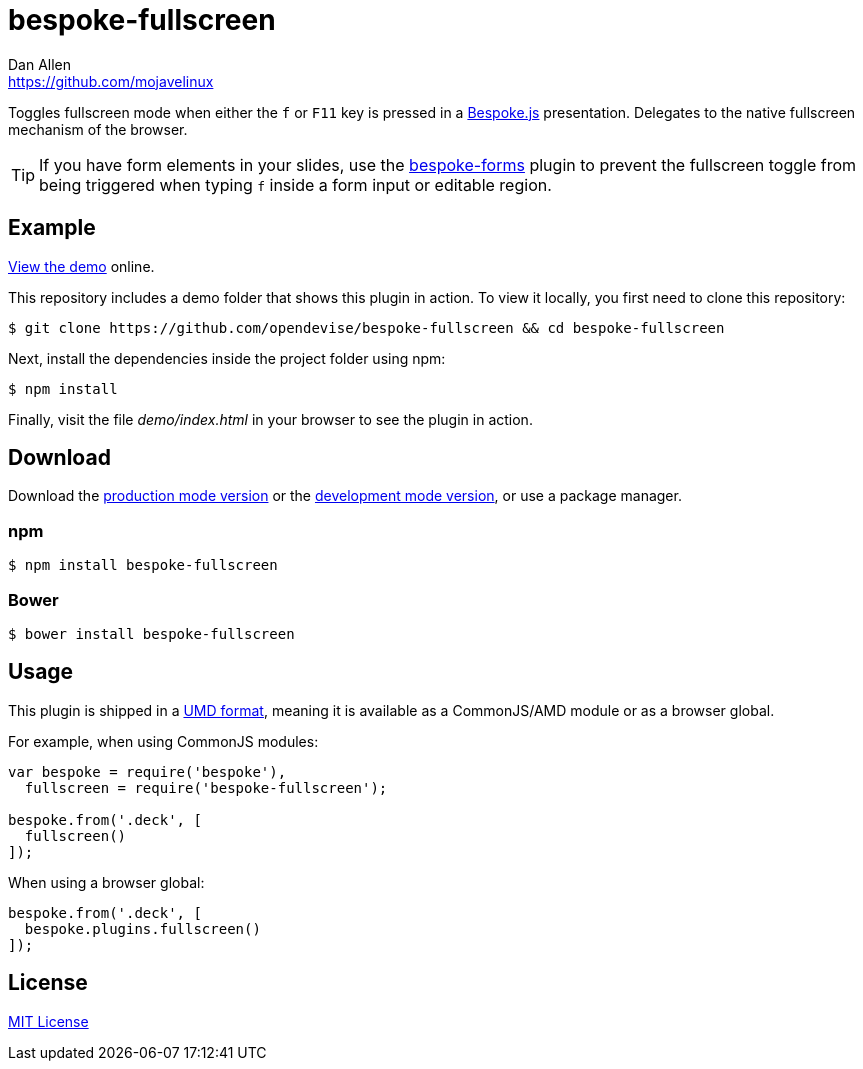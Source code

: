 = bespoke-fullscreen
Dan Allen <https://github.com/mojavelinux>
// Settings:
:idprefix:
:idseparator: -
:experimental:
ifdef::env-github[:badges:]
// Variables:
:release-version: v1.0.0
// URIs:
:uri-raw-file-base: https://raw.githubusercontent.com/opendevise/bespoke-fullscreen/{release-version}

ifdef::badges[]
image:https://img.shields.io/npm/v/bespoke-fullscreen.svg[npm package, link=https://www.npmjs.com/package/bespoke-fullscreen]
image:https://img.shields.io/travis/opendevise/bespoke-fullscreen/master.svg[Build Status (Travis CI), link=https://travis-ci.org/opendevise/bespoke-fullscreen]
endif::[]

Toggles fullscreen mode when either the kbd:[f] or kbd:[F11] key is pressed in a http://markdalgleish.com/projects/bespoke.js[Bespoke.js] presentation.
Delegates to the native fullscreen mechanism of the browser.

TIP: If you have form elements in your slides, use the https://github.com/markdalgleish/bespoke-forms[bespoke-forms] plugin to prevent the fullscreen toggle from being triggered when typing kbd:[f] inside a form input or editable region.

== Example

http://opendevise.github.io/bespoke-fullscreen[View the demo] online.

This repository includes a demo folder that shows this plugin in action.
To view it locally, you first need to clone this repository:

 $ git clone https://github.com/opendevise/bespoke-fullscreen && cd bespoke-fullscreen

Next, install the dependencies inside the project folder using npm:

 $ npm install

Finally, visit the file [path]_demo/index.html_ in your browser to see the plugin in action.

== Download

Download the {uri-raw-file-base}/dist/bespoke-fullscreen.min.js[production mode version] or the {uri-raw-file-base}/dist/bespoke-fullscreen.js[development mode version], or use a package manager.

=== npm

 $ npm install bespoke-fullscreen

=== Bower

 $ bower install bespoke-fullscreen

== Usage

This plugin is shipped in a https://github.com/umdjs/umd[UMD format], meaning it is available as a CommonJS/AMD module or as a browser global.

For example, when using CommonJS modules:

```js
var bespoke = require('bespoke'),
  fullscreen = require('bespoke-fullscreen');

bespoke.from('.deck', [
  fullscreen()
]);
```

When using a browser global:

```js
bespoke.from('.deck', [
  bespoke.plugins.fullscreen()
]);
```

== License

http://en.wikipedia.org/wiki/MIT_License[MIT License]
